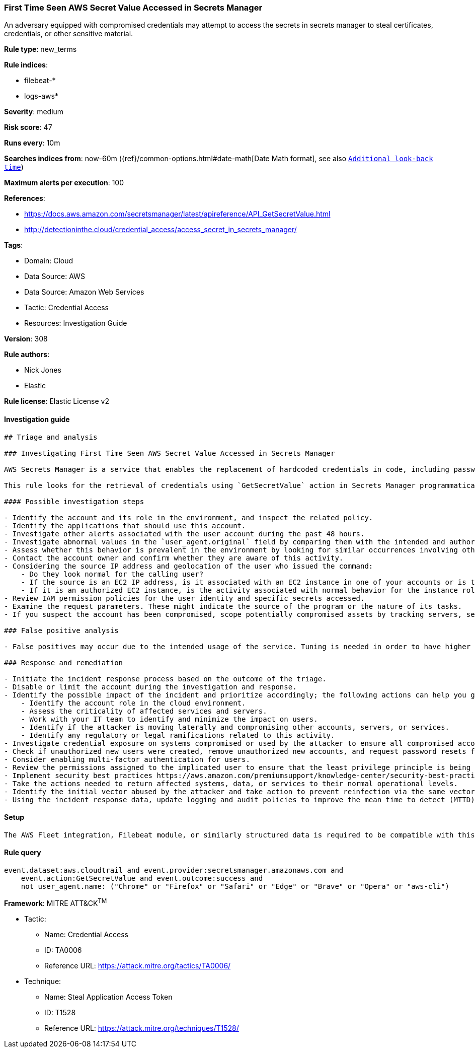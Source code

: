 [[first-time-seen-aws-secret-value-accessed-in-secrets-manager]]
=== First Time Seen AWS Secret Value Accessed in Secrets Manager

An adversary equipped with compromised credentials may attempt to access the secrets in secrets manager to steal certificates, credentials, or other sensitive material.

*Rule type*: new_terms

*Rule indices*: 

* filebeat-*
* logs-aws*

*Severity*: medium

*Risk score*: 47

*Runs every*: 10m

*Searches indices from*: now-60m ({ref}/common-options.html#date-math[Date Math format], see also <<rule-schedule, `Additional look-back time`>>)

*Maximum alerts per execution*: 100

*References*: 

* https://docs.aws.amazon.com/secretsmanager/latest/apireference/API_GetSecretValue.html
* http://detectioninthe.cloud/credential_access/access_secret_in_secrets_manager/

*Tags*: 

* Domain: Cloud
* Data Source: AWS
* Data Source: Amazon Web Services
* Tactic: Credential Access
* Resources: Investigation Guide

*Version*: 308

*Rule authors*: 

* Nick Jones
* Elastic

*Rule license*: Elastic License v2


==== Investigation guide


[source, markdown]
----------------------------------
## Triage and analysis

### Investigating First Time Seen AWS Secret Value Accessed in Secrets Manager

AWS Secrets Manager is a service that enables the replacement of hardcoded credentials in code, including passwords, with an API call to Secrets Manager to retrieve the secret programmatically.

This rule looks for the retrieval of credentials using `GetSecretValue` action in Secrets Manager programmatically. This is a https://www.elastic.co/guide/en/security/master/rules-ui-create.html#create-new-terms-rule rule indicating this is the first time a specific user identity has successfuly retrieved a secret value from Secrets Manager.

#### Possible investigation steps

- Identify the account and its role in the environment, and inspect the related policy.
- Identify the applications that should use this account.
- Investigate other alerts associated with the user account during the past 48 hours.
- Investigate abnormal values in the `user_agent.original` field by comparing them with the intended and authorized usage and historical data. Suspicious user agent values include non-SDK, AWS CLI, custom user agents, etc.
- Assess whether this behavior is prevalent in the environment by looking for similar occurrences involving other users.
- Contact the account owner and confirm whether they are aware of this activity.
- Considering the source IP address and geolocation of the user who issued the command:
    - Do they look normal for the calling user?
    - If the source is an EC2 IP address, is it associated with an EC2 instance in one of your accounts or is the source IP from an EC2 instance that's not under your control?
    - If it is an authorized EC2 instance, is the activity associated with normal behavior for the instance role or roles? Are there any other alerts or signs of suspicious activity involving this instance?
- Review IAM permission policies for the user identity and specific secrets accessed.
- Examine the request parameters. These might indicate the source of the program or the nature of its tasks.
- If you suspect the account has been compromised, scope potentially compromised assets by tracking servers, services, and data accessed by the account in the last 24 hours.

### False positive analysis

- False positives may occur due to the intended usage of the service. Tuning is needed in order to have higher confidence. Consider adding exceptions — preferably with a combination of user agent and IP address conditions.

### Response and remediation

- Initiate the incident response process based on the outcome of the triage.
- Disable or limit the account during the investigation and response.
- Identify the possible impact of the incident and prioritize accordingly; the following actions can help you gain context:
    - Identify the account role in the cloud environment.
    - Assess the criticality of affected services and servers.
    - Work with your IT team to identify and minimize the impact on users.
    - Identify if the attacker is moving laterally and compromising other accounts, servers, or services.
    - Identify any regulatory or legal ramifications related to this activity.
- Investigate credential exposure on systems compromised or used by the attacker to ensure all compromised accounts are identified. Rotate secrets or delete API keys as needed to revoke the attacker's access to the environment. Work with your IT teams to minimize the impact on business operations during these actions.
- Check if unauthorized new users were created, remove unauthorized new accounts, and request password resets for other IAM users.
- Consider enabling multi-factor authentication for users.
- Review the permissions assigned to the implicated user to ensure that the least privilege principle is being followed.
- Implement security best practices https://aws.amazon.com/premiumsupport/knowledge-center/security-best-practices/ by AWS.
- Take the actions needed to return affected systems, data, or services to their normal operational levels.
- Identify the initial vector abused by the attacker and take action to prevent reinfection via the same vector.
- Using the incident response data, update logging and audit policies to improve the mean time to detect (MTTD) and the mean time to respond (MTTR).
----------------------------------

==== Setup


[source, markdown]
----------------------------------
The AWS Fleet integration, Filebeat module, or similarly structured data is required to be compatible with this rule.
----------------------------------

==== Rule query


[source, js]
----------------------------------
event.dataset:aws.cloudtrail and event.provider:secretsmanager.amazonaws.com and
    event.action:GetSecretValue and event.outcome:success and
    not user_agent.name: ("Chrome" or "Firefox" or "Safari" or "Edge" or "Brave" or "Opera" or "aws-cli")

----------------------------------

*Framework*: MITRE ATT&CK^TM^

* Tactic:
** Name: Credential Access
** ID: TA0006
** Reference URL: https://attack.mitre.org/tactics/TA0006/
* Technique:
** Name: Steal Application Access Token
** ID: T1528
** Reference URL: https://attack.mitre.org/techniques/T1528/
